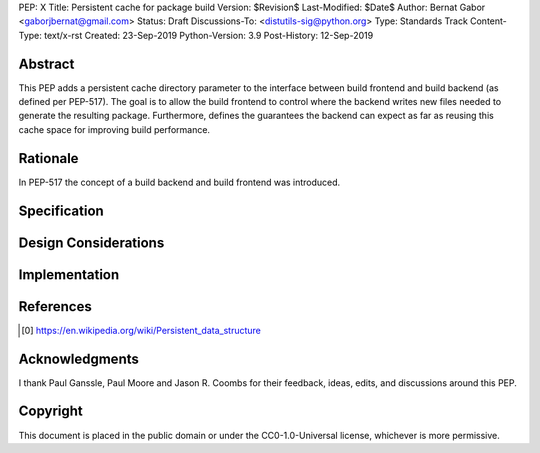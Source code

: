 PEP: X
Title: Persistent cache for package build
Version: $Revision$
Last-Modified: $Date$
Author: Bernat Gabor <gaborjbernat@gmail.com>
Status: Draft
Discussions-To: <distutils-sig@python.org>
Type: Standards Track
Content-Type: text/x-rst
Created: 23-Sep-2019
Python-Version: 3.9
Post-History: 12-Sep-2019


Abstract
========

This PEP adds a persistent cache directory parameter to the interface between
build frontend and build backend (as defined per PEP-517). The goal is to
allow the build frontend to control where the backend writes new files needed
to generate the resulting package. Furthermore, defines the guarantees the backend
can expect as far as reusing this cache space for improving build performance.

Rationale
=========

In PEP-517 the concept of a build backend and build frontend was introduced.

Specification
=============

Design Considerations
=====================

Implementation
==============

References
==========

.. [0] https://en.wikipedia.org/wiki/Persistent_data_structure

Acknowledgments
===============

I thank Paul Ganssle, Paul Moore and Jason R. Coombs for their feedback, ideas,
edits, and discussions around this PEP.


Copyright
=========

This document is placed in the public domain or under the
CC0-1.0-Universal license, whichever is more permissive.


..
   Local Variables:
   mode: indented-text
   indent-tabs-mode: nil
   sentence-end-double-space: t
   fill-column: 70
   coding: utf-8
   End:
